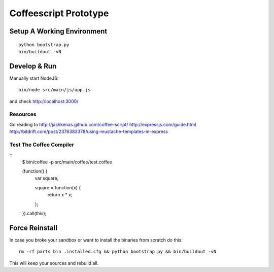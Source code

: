 .. vim: set filetype=rst :

Coffeescript Prototype
======================

Setup A Working Environment
---------------------------

::

    python bootstrap.py
    bin/buildout -vN


Develop & Run
-------------

Manually start NodeJS::

    bin/node src/main/js/app.js

and check http://localhost:3000/


Resources
.........

Go reading to 
http://jashkenas.github.com/coffee-script/
http://expressjs.com/guide.html
http://bitdrift.com/post/2376383378/using-mustache-templates-in-express


Test The Coffee Compiler
........................

::
    $ bin/coffee -p src/main/coffee/test.coffee

    (function() {
      var square;

      square = function(x) {
        return x * x;
      };

    }).call(this);


Force Reinstall
---------------

In case you broke your sandbox or want to install the binaries from scratch
do this::

    rm -rf parts bin .installed.cfg && python bootstrap.py && bin/buildout -vN

This will keep your sources and rebuild all.
